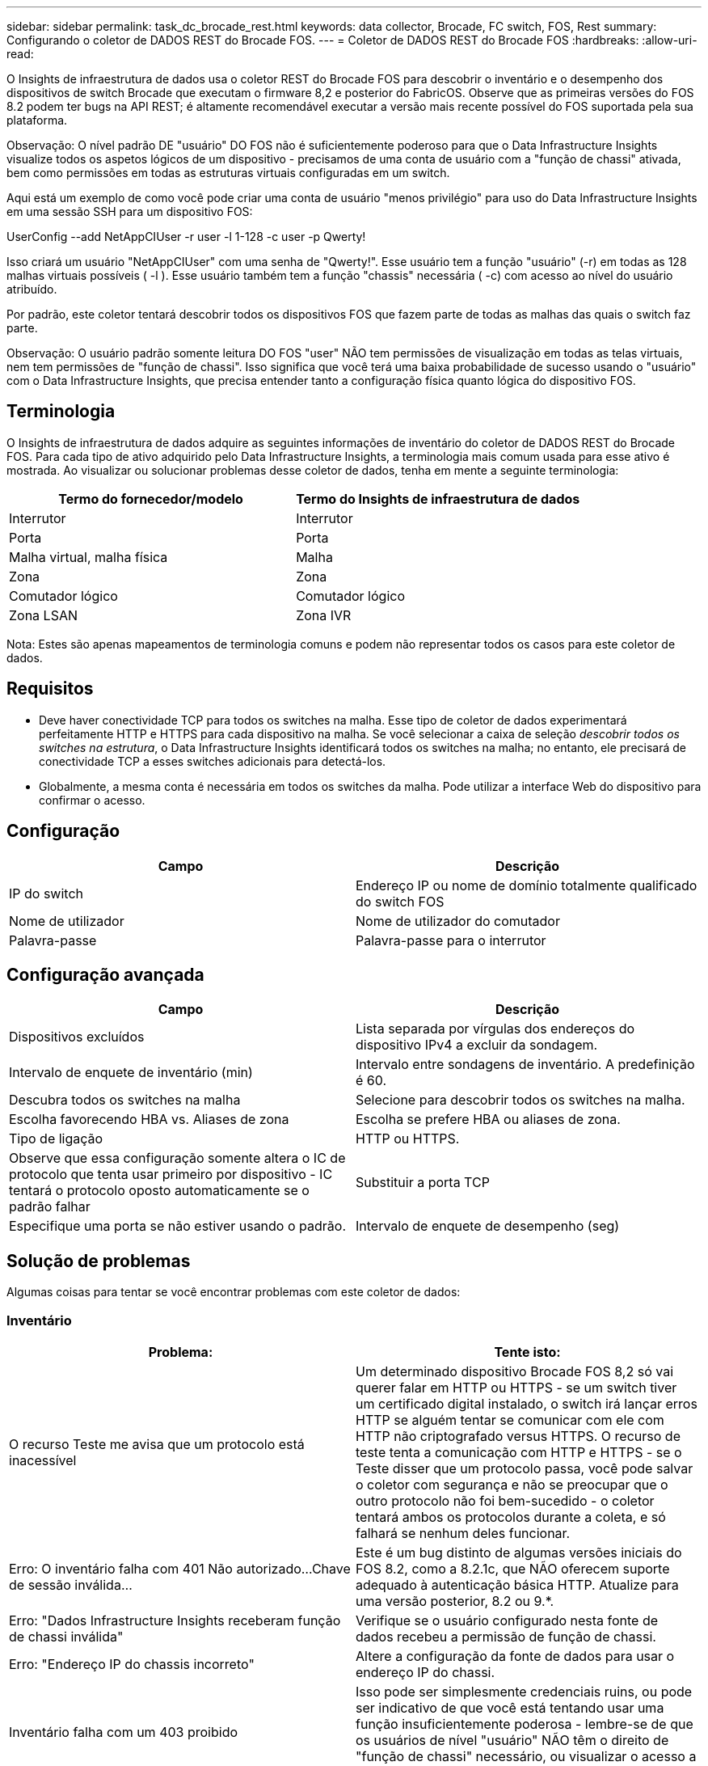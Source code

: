 ---
sidebar: sidebar 
permalink: task_dc_brocade_rest.html 
keywords: data collector, Brocade, FC switch, FOS, Rest 
summary: Configurando o coletor de DADOS REST do Brocade FOS. 
---
= Coletor de DADOS REST do Brocade FOS
:hardbreaks:
:allow-uri-read: 


[role="lead"]
O Insights de infraestrutura de dados usa o coletor REST do Brocade FOS para descobrir o inventário e o desempenho dos dispositivos de switch Brocade que executam o firmware 8,2 e posterior do FabricOS. Observe que as primeiras versões do FOS 8.2 podem ter bugs na API REST; é altamente recomendável executar a versão mais recente possível do FOS suportada pela sua plataforma.

Observação: O nível padrão DE "usuário" DO FOS não é suficientemente poderoso para que o Data Infrastructure Insights visualize todos os aspetos lógicos de um dispositivo - precisamos de uma conta de usuário com a "função de chassi" ativada, bem como permissões em todas as estruturas virtuais configuradas em um switch.

Aqui está um exemplo de como você pode criar uma conta de usuário "menos privilégio" para uso do Data Infrastructure Insights em uma sessão SSH para um dispositivo FOS:

UserConfig --add NetAppCIUser -r user -l 1-128 -c user -p Qwerty!

Isso criará um usuário "NetAppCIUser" com uma senha de "Qwerty!". Esse usuário tem a função "usuário" (-r) em todas as 128 malhas virtuais possíveis ( -l ). Esse usuário também tem a função "chassis" necessária ( -c) com acesso ao nível do usuário atribuído.

Por padrão, este coletor tentará descobrir todos os dispositivos FOS que fazem parte de todas as malhas das quais o switch faz parte.

Observação: O usuário padrão somente leitura DO FOS "user" NÃO tem permissões de visualização em todas as telas virtuais, nem tem permissões de "função de chassi". Isso significa que você terá uma baixa probabilidade de sucesso usando o "usuário" com o Data Infrastructure Insights, que precisa entender tanto a configuração física quanto lógica do dispositivo FOS.



== Terminologia

O Insights de infraestrutura de dados adquire as seguintes informações de inventário do coletor de DADOS REST do Brocade FOS. Para cada tipo de ativo adquirido pelo Data Infrastructure Insights, a terminologia mais comum usada para esse ativo é mostrada. Ao visualizar ou solucionar problemas desse coletor de dados, tenha em mente a seguinte terminologia:

[cols="2*"]
|===
| Termo do fornecedor/modelo | Termo do Insights de infraestrutura de dados 


| Interrutor | Interrutor 


| Porta | Porta 


| Malha virtual, malha física | Malha 


| Zona | Zona 


| Comutador lógico | Comutador lógico 


| Zona LSAN | Zona IVR 
|===
Nota: Estes são apenas mapeamentos de terminologia comuns e podem não representar todos os casos para este coletor de dados.



== Requisitos

* Deve haver conectividade TCP para todos os switches na malha. Esse tipo de coletor de dados experimentará perfeitamente HTTP e HTTPS para cada dispositivo na malha. Se você selecionar a caixa de seleção _descobrir todos os switches na estrutura_, o Data Infrastructure Insights identificará todos os switches na malha; no entanto, ele precisará de conectividade TCP a esses switches adicionais para detectá-los.
* Globalmente, a mesma conta é necessária em todos os switches da malha. Pode utilizar a interface Web do dispositivo para confirmar o acesso.




== Configuração

[cols="2*"]
|===
| Campo | Descrição 


| IP do switch | Endereço IP ou nome de domínio totalmente qualificado do switch FOS 


| Nome de utilizador | Nome de utilizador do comutador 


| Palavra-passe | Palavra-passe para o interrutor 
|===


== Configuração avançada

[cols="2*"]
|===
| Campo | Descrição 


| Dispositivos excluídos | Lista separada por vírgulas dos endereços do dispositivo IPv4 a excluir da sondagem. 


| Intervalo de enquete de inventário (min) | Intervalo entre sondagens de inventário. A predefinição é 60. 


| Descubra todos os switches na malha | Selecione para descobrir todos os switches na malha. 


| Escolha favorecendo HBA vs. Aliases de zona | Escolha se prefere HBA ou aliases de zona. 


| Tipo de ligação | HTTP ou HTTPS. 


| Observe que essa configuração somente altera o IC de protocolo que tenta usar primeiro por dispositivo - IC tentará o protocolo oposto automaticamente se o padrão falhar | Substituir a porta TCP 


| Especifique uma porta se não estiver usando o padrão. | Intervalo de enquete de desempenho (seg) 
|===


== Solução de problemas

Algumas coisas para tentar se você encontrar problemas com este coletor de dados:



=== Inventário

[cols="2*"]
|===
| Problema: | Tente isto: 


| O recurso Teste me avisa que um protocolo está inacessível | Um determinado dispositivo Brocade FOS 8,2 só vai querer falar em HTTP ou HTTPS - se um switch tiver um certificado digital instalado, o switch irá lançar erros HTTP se alguém tentar se comunicar com ele com HTTP não criptografado versus HTTPS. O recurso de teste tenta a comunicação com HTTP e HTTPS - se o Teste disser que um protocolo passa, você pode salvar o coletor com segurança e não se preocupar que o outro protocolo não foi bem-sucedido - o coletor tentará ambos os protocolos durante a coleta, e só falhará se nenhum deles funcionar. 


| Erro: O inventário falha com 401 Não autorizado...Chave de sessão inválida... | Este é um bug distinto de algumas versões iniciais do FOS 8.2, como a 8.2.1c, que NÃO oferecem suporte adequado à autenticação básica HTTP. Atualize para uma versão posterior, 8.2 ou 9.*. 


| Erro: "Dados Infrastructure Insights receberam função de chassi inválida" | Verifique se o usuário configurado nesta fonte de dados recebeu a permissão de função de chassi. 


| Erro: "Endereço IP do chassis incorreto" | Altere a configuração da fonte de dados para usar o endereço IP do chassi. 


| Inventário falha com um 403 proibido | Isso pode ser simplesmente credenciais ruins, ou pode ser indicativo de que você está tentando usar uma função insuficientemente poderosa - lembre-se de que os usuários de nível "usuário" NÃO têm o direito de "função de chassi" necessário, ou visualizar o acesso a telas virtuais não padrão. 
|===
Informações adicionais podem ser encontradas na link:concept_requesting_support.html["Suporte"] página ou no link:reference_data_collector_support_matrix.html["Matriz de suporte do Data Collector"].

